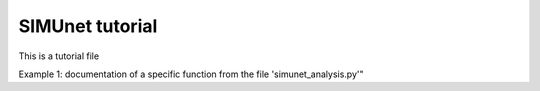 SIMUnet tutorial
==================

This is a tutorial file

Example 1: documentation of a specific function from the file 'simunet_analysis.py'"
